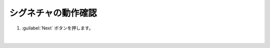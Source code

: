 シグネチャの動作確認
=========================================================

#. :guilabel:`Next` ボタンを押します。

   .. image:: images/mod3-1.png
   |  






